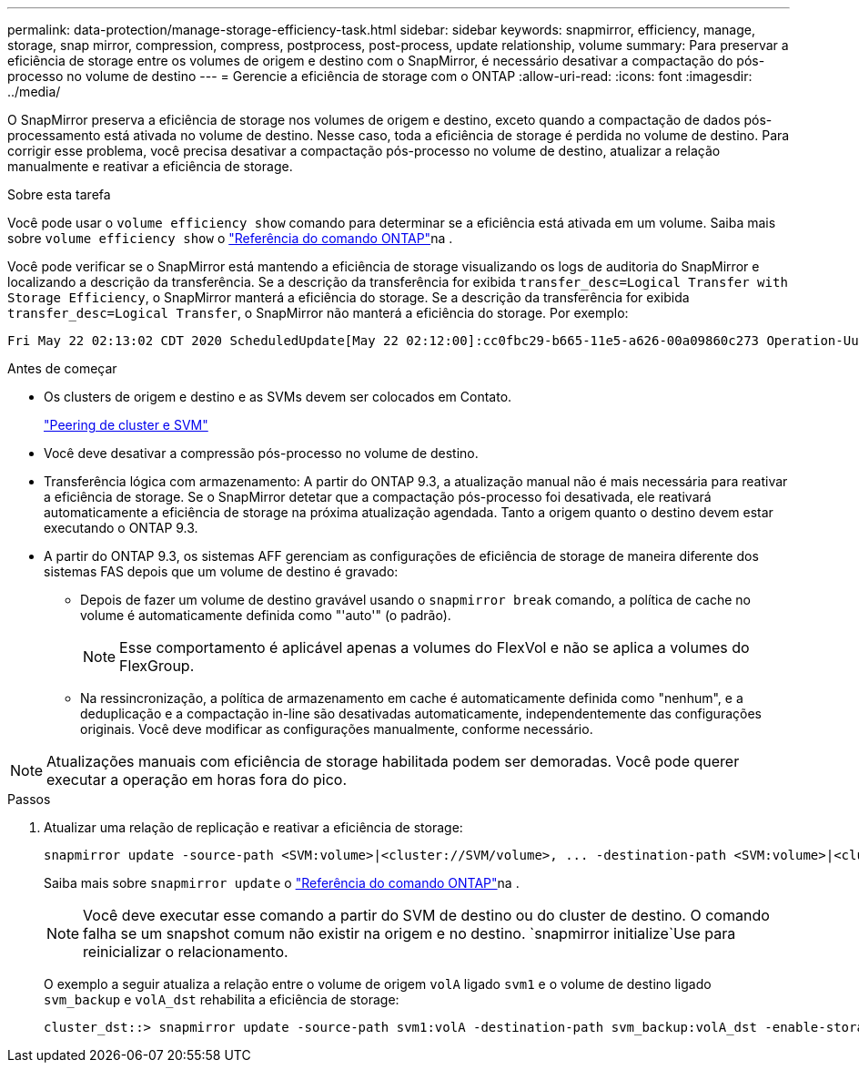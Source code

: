 ---
permalink: data-protection/manage-storage-efficiency-task.html 
sidebar: sidebar 
keywords: snapmirror, efficiency, manage, storage, snap mirror, compression, compress, postprocess, post-process, update relationship, volume 
summary: Para preservar a eficiência de storage entre os volumes de origem e destino com o SnapMirror, é necessário desativar a compactação do pós-processo no volume de destino 
---
= Gerencie a eficiência de storage com o ONTAP
:allow-uri-read: 
:icons: font
:imagesdir: ../media/


[role="lead"]
O SnapMirror preserva a eficiência de storage nos volumes de origem e destino, exceto quando a compactação de dados pós-processamento está ativada no volume de destino. Nesse caso, toda a eficiência de storage é perdida no volume de destino. Para corrigir esse problema, você precisa desativar a compactação pós-processo no volume de destino, atualizar a relação manualmente e reativar a eficiência de storage.

.Sobre esta tarefa
Você pode usar o `volume efficiency show` comando para determinar se a eficiência está ativada em um volume. Saiba mais sobre `volume efficiency show` o link:https://docs.netapp.com/us-en/ontap-cli/volume-efficiency-show.html["Referência do comando ONTAP"^]na .

Você pode verificar se o SnapMirror está mantendo a eficiência de storage visualizando os logs de auditoria do SnapMirror e localizando a descrição da transferência. Se a descrição da transferência for exibida `transfer_desc=Logical Transfer with Storage Efficiency`, o SnapMirror manterá a eficiência do storage. Se a descrição da transferência for exibida `transfer_desc=Logical Transfer`, o SnapMirror não manterá a eficiência do storage. Por exemplo:

[listing]
----
Fri May 22 02:13:02 CDT 2020 ScheduledUpdate[May 22 02:12:00]:cc0fbc29-b665-11e5-a626-00a09860c273 Operation-Uuid=39fbcf48-550a-4282-a906-df35632c73a1 Group=none Operation-Cookie=0 action=End source=<sourcepath> destination=<destpath> status=Success bytes_transferred=117080571 network_compression_ratio=1.0:1 transfer_desc=Logical Transfer - Optimized Directory Mode
----
.Antes de começar
* Os clusters de origem e destino e as SVMs devem ser colocados em Contato.
+
https://docs.netapp.com/us-en/ontap-system-manager-classic/peering/index.html["Peering de cluster e SVM"^]

* Você deve desativar a compressão pós-processo no volume de destino.
* Transferência lógica com armazenamento: A partir do ONTAP 9.3, a atualização manual não é mais necessária para reativar a eficiência de storage. Se o SnapMirror detetar que a compactação pós-processo foi desativada, ele reativará automaticamente a eficiência de storage na próxima atualização agendada. Tanto a origem quanto o destino devem estar executando o ONTAP 9.3.
* A partir do ONTAP 9.3, os sistemas AFF gerenciam as configurações de eficiência de storage de maneira diferente dos sistemas FAS depois que um volume de destino é gravado:
+
** Depois de fazer um volume de destino gravável usando o `snapmirror break` comando, a política de cache no volume é automaticamente definida como "'auto'" (o padrão).
+
[NOTE]
====
Esse comportamento é aplicável apenas a volumes do FlexVol e não se aplica a volumes do FlexGroup.

====
** Na ressincronização, a política de armazenamento em cache é automaticamente definida como "nenhum", e a deduplicação e a compactação in-line são desativadas automaticamente, independentemente das configurações originais. Você deve modificar as configurações manualmente, conforme necessário.




[NOTE]
====
Atualizações manuais com eficiência de storage habilitada podem ser demoradas. Você pode querer executar a operação em horas fora do pico.

====
.Passos
. Atualizar uma relação de replicação e reativar a eficiência de storage:
+
[source, cli]
----
snapmirror update -source-path <SVM:volume>|<cluster://SVM/volume>, ... -destination-path <SVM:volume>|<cluster://SVM/volume>, ... -enable-storage-efficiency true
----
+
Saiba mais sobre `snapmirror update` o link:https://docs.netapp.com/us-en/ontap-cli/snapmirror-update.html["Referência do comando ONTAP"^]na .

+
[NOTE]
====
Você deve executar esse comando a partir do SVM de destino ou do cluster de destino. O comando falha se um snapshot comum não existir na origem e no destino.  `snapmirror initialize`Use para reinicializar o relacionamento.

====
+
O exemplo a seguir atualiza a relação entre o volume de origem `volA` ligado `svm1` e o volume de destino ligado `svm_backup` e `volA_dst` rehabilita a eficiência de storage:

+
[listing]
----
cluster_dst::> snapmirror update -source-path svm1:volA -destination-path svm_backup:volA_dst -enable-storage-efficiency true
----

